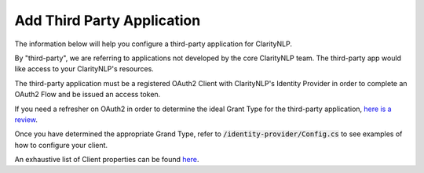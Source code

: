 Add Third Party Application
===========================

The information below will help you configure a third-party application for ClarityNLP.

By "third-party", we are referring to applications not developed by the core ClarityNLP team. The third-party app would like access to your ClarityNLP's resources.

The third-party application must be a registered OAuth2 Client with ClarityNLP's Identity Provider in order to complete an OAuth2 Flow and be issued an access token.

If you need a refresher on OAuth2 in order to determine the ideal Grant Type for the third-party application, `here is a review <https://www.digitalocean.com/community/tutorials/an-introduction-to-oauth-2>`_.

Once you have determined the appropriate Grand Type, refer to :code:`/identity-provider/Config.cs` to see examples of how to configure your client.

An exhaustive list of Client properties can be found `here <http://docs.identityserver.io/en/latest/reference/client.html>`_.
